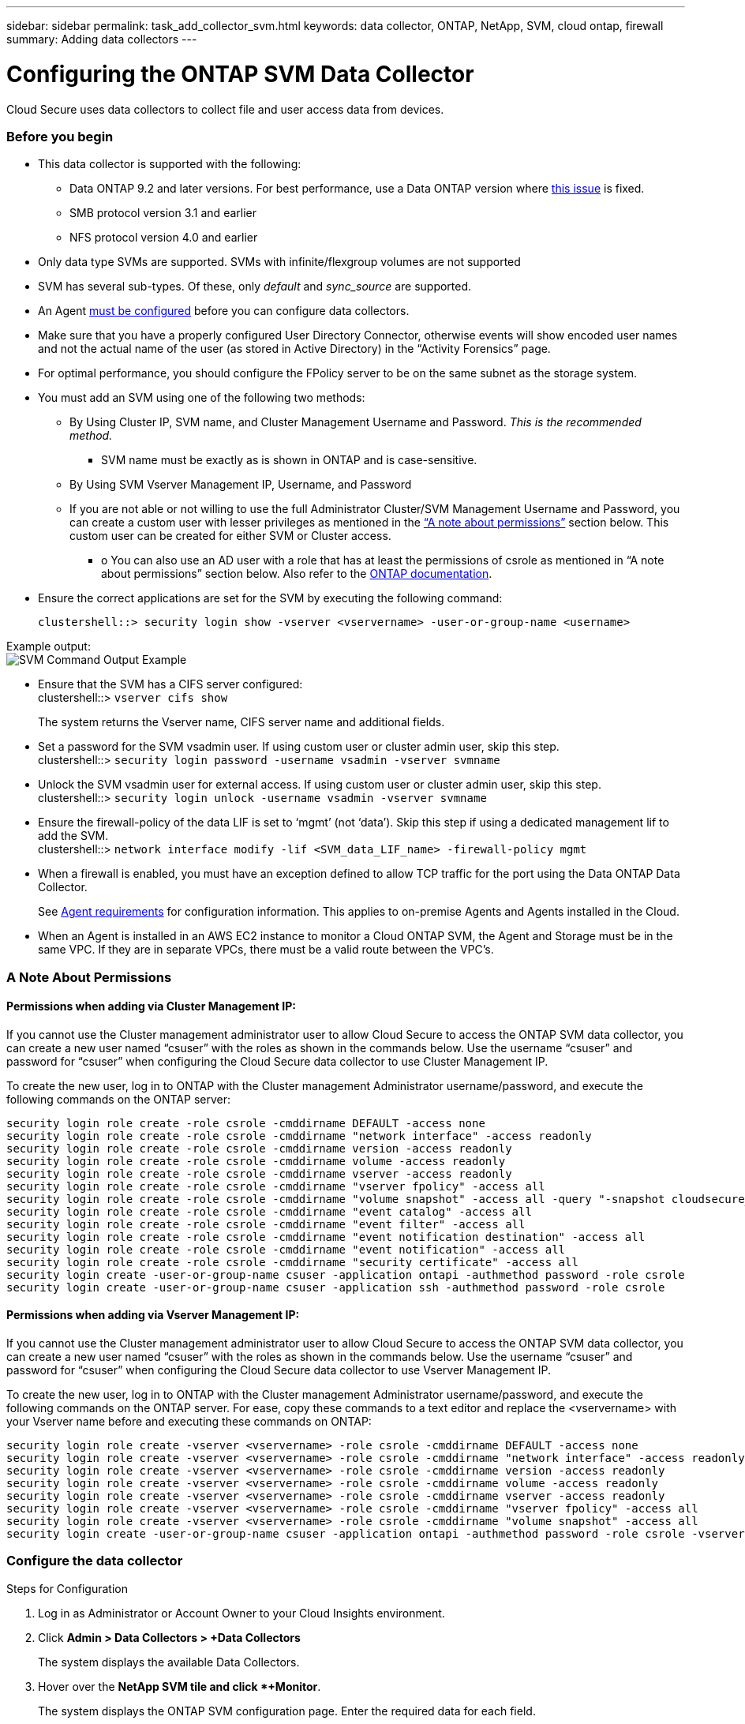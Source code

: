 ---
sidebar: sidebar
permalink: task_add_collector_svm.html
keywords:  data collector, ONTAP, NetApp, SVM, cloud ontap, firewall
summary: Adding data collectors
---

= Configuring the ONTAP SVM Data Collector 

:toc: macro
:hardbreaks:
:toclevels: 1
:nofooter:
:icons: font
:linkattrs:
:imagesdir: ./media/

[.lead]
Cloud Secure uses data collectors to collect file and user access data from devices. 

=== Before you begin

* This data collector is supported with the following:
** Data ONTAP 9.2 and later versions. For best performance, use a Data ONTAP version where link:https://mysupport.netapp.com/site/bugs-online/product/ONTAP/BURT/1372994[this issue] is fixed. 
** SMB protocol version 3.1 and earlier
**	NFS protocol version 4.0 and earlier 

* Only data type SVMs are supported. SVMs with infinite/flexgroup volumes are not supported

* SVM has several sub-types. Of these, only _default_ and _sync_source_ are supported.

* An Agent link:task_cs_add_agent.html[must be configured] before you can configure data collectors. 

* Make sure that you have a properly configured User Directory Connector, otherwise events will show encoded user names and not the actual name of the user (as stored in Active Directory) in the “Activity Forensics” page.

* For optimal performance, you should configure the FPolicy server to be on the same subnet as the storage system.

//* You need the SVM management IP address or the cluster IP, and username / password for login.

* You must add an SVM using one of the following two methods:
** By Using Cluster IP, SVM name, and Cluster Management Username and Password. _This is the recommended method._
*** SVM name must be exactly as is shown in ONTAP and is case-sensitive.
** By Using SVM Vserver Management IP, Username, and Password
** If you are not able or not willing to use the full Administrator Cluster/SVM Management Username and Password, you can create a custom user with lesser privileges as mentioned in the link:#a-note-about-permissions[“A note about permissions”] section below. This custom user can be created for either SVM or Cluster access.
*** o	You can also use an AD user with a role that has at least the permissions of csrole as mentioned in “A note about permissions” section below. Also refer to the link:https://docs.netapp.com/ontap-9/index.jsp?topic=%2Fcom.netapp.doc.pow-adm-auth-rbac%2FGUID-0DB65B04-71DB-43F4-9A0F-850C93C4896C.html[ONTAP documentation].

* Ensure the correct applications are set for the SVM by executing the following command:

 clustershell::> security login show -vserver <vservername> -user-or-group-name <username>   
 
Example output:
 image:cs_svm_sample_output.png[SVM Command Output Example]

////
security login show -vserver svmname 
    Vserver: svmname
    Authentication Acct Is-Nsswitch
    User/Group Name Application Method Role Name Locked Group
    vsadmin http password vsadmin yes no
    vsadmin ontapi password vsadmin yes no
    vsadmin ssh password vsadmin yes no
    3 entries were displayed.
////
 
* Ensure that the SVM has a CIFS server configured:
 clustershell::> `vserver cifs show`
+ 
The system returns the Vserver name, CIFS server name and additional fields.
 
* Set a password for the SVM vsadmin user. If using custom user or cluster admin user, skip this step.
 clustershell::> `security login password -username vsadmin -vserver svmname`

* Unlock the SVM vsadmin user for external access. If using custom user or cluster admin user, skip this step.
 clustershell::> `security login unlock -username vsadmin -vserver svmname`

* Ensure the firewall-policy of the data LIF is set to ‘mgmt’ (not ‘data’). Skip this step if using a dedicated management lif to add the SVM.
 clustershell::> `network interface modify -lif <SVM_data_LIF_name> -firewall-policy mgmt`

* When a firewall is enabled, you must have an exception defined to allow TCP traffic for the port using the Data ONTAP Data Collector. 
+
See link:concept_cs_agent_requirements.html[Agent requirements] for configuration information. This applies to on-premise Agents and Agents installed in the Cloud.  

* When an Agent is installed in an AWS EC2 instance to monitor a Cloud ONTAP SVM, the Agent and Storage must be in the same VPC. If they are in separate VPCs, there must be a valid route between the VPC’s.

=== A Note About Permissions

==== Permissions when adding via *Cluster Management IP*:

If you cannot use the Cluster management administrator user to allow Cloud Secure to access the ONTAP SVM data collector, you can create a new user named “csuser” with the roles as shown in the commands below. Use the username “csuser” and password for “csuser” when configuring the Cloud Secure data collector to use Cluster Management IP. 

To create the new user, log in to ONTAP with the Cluster management Administrator username/password, and execute the following commands on the ONTAP server:

 security login role create -role csrole -cmddirname DEFAULT -access none
 security login role create -role csrole -cmddirname "network interface" -access readonly
 security login role create -role csrole -cmddirname version -access readonly
 security login role create -role csrole -cmddirname volume -access readonly
 security login role create -role csrole -cmddirname vserver -access readonly
 security login role create -role csrole -cmddirname "vserver fpolicy" -access all
 security login role create -role csrole -cmddirname "volume snapshot" -access all -query "-snapshot cloudsecure_*"
 security login role create -role csrole -cmddirname "event catalog" -access all
 security login role create -role csrole -cmddirname "event filter" -access all
 security login role create -role csrole -cmddirname "event notification destination" -access all
 security login role create -role csrole -cmddirname "event notification" -access all
 security login role create -role csrole -cmddirname "security certificate" -access all
 security login create -user-or-group-name csuser -application ontapi -authmethod password -role csrole
 security login create -user-or-group-name csuser -application ssh -authmethod password -role csrole


==== Permissions when adding via *Vserver Management IP*:

If you cannot use the Cluster management administrator user to allow Cloud Secure to access the ONTAP SVM data collector, you can create a new user named “csuser” with the roles as shown in the commands below. Use the username “csuser” and password for “csuser” when configuring the Cloud Secure data collector to use Vserver Management IP.

//If you cannot use the "vsadmin" user, since “vsadmin” has all the privileges, create a new user named “csuser” with the following roles as is shown in the command below. Use the username “csuser” and password for “csuser” for adding the Vserver via Vserver Mgmt IP in the ONTAP DataSource Addition UI.

To create the new user, log in to ONTAP with the Cluster management Administrator username/password, and execute the following commands on the ONTAP server. For ease, copy these commands to a text editor and replace the <vservername> with your Vserver name before and executing these commands on ONTAP:

 security login role create -vserver <vservername> -role csrole -cmddirname DEFAULT -access none
 security login role create -vserver <vservername> -role csrole -cmddirname "network interface" -access readonly
 security login role create -vserver <vservername> -role csrole -cmddirname version -access readonly
 security login role create -vserver <vservername> -role csrole -cmddirname volume -access readonly
 security login role create -vserver <vservername> -role csrole -cmddirname vserver -access readonly
 security login role create -vserver <vservername> -role csrole -cmddirname "vserver fpolicy" -access all
 security login role create -vserver <vservername> -role csrole -cmddirname "volume snapshot" -access all
 security login create -user-or-group-name csuser -application ontapi -authmethod password -role csrole -vserver <vservername>


////
If you cannot use the "vsadmin" user, create the following roles for the data collector using the "causer" user: 

`security login show -vserver svmname`
`security login role create -vserver svmname -role carole -cmddirname DEFAULT -access none`
`security login role create -vserver svmname -role carole -cmddirname "network interface" -access readonly`
`security login role create -vserver svmname -role carole -cmddirname version -access readonly`
`security login role create -vserver svmname -role carole -cmddirname volume -access readonly`
`security login role create -vserver svmname -role carole -cmddirname vserver -access readonly`
`security login role create -vserver svmname -role carole -cmddirname "vserver fpolicy" -access all` 
`security login create -user-or-group-name causer -application ontapi -authmethod password -role carole -vserver svmname`

Note that if the data collector is added using "causer", link:cs_cs_automated_response_policies.html[alert response snapshots] cannot be taken by default. To enable snapshots for causer, the commands above must also include the *"volume snapshot"* line below:

`security login show -vserver svmname`
`security login role create -vserver svmname -role carole -cmddirname DEFAULT -access none`
`security login role create -vserver svmname -role carole -cmddirname "network interface" -access readonly`
`security login role create -vserver svmname -role carole -cmddirname version -access readonly`
`security login role create -vserver svmname -role carole -cmddirname volume -access readonly`
`security login role create -vserver svmname -role carole -cmddirname vserver -access readonly`
`security login role create -vserver svmname -role carole -cmddirname "vserver fpolicy" -access all` 
`security login role create -vserver <vservername> -role carole -cmddirname "volume snapshot" -access all`
`security login create -user-or-group-name causer -application ontapi -authmethod password -role carole -vserver svmname`
////


=== Configure the data collector

.Steps for Configuration 

. Log in as Administrator or Account Owner to your Cloud Insights environment. 

. Click *Admin > Data Collectors > +Data Collectors* 
+
The system displays the available Data Collectors. 

. Hover over the *NetApp SVM tile and click *+Monitor*.  
+
The system displays the ONTAP SVM configuration page. Enter the required data for each field. 

[caption=]
.Configuration
[cols=2*, cols"50,50"]
[Options=header]
|===
|Field|Description
|Name |Unique name for the Data Collector
|Agent|Select a configured agent from the list.
|Connect via Management IP for:|Select either Cluster IP or SVM Management IP
|Cluster / SVM Management IP Address|The IP address for the cluster or the SVM, depending on your selection above.
|SVM Name|The Name of the SVM (this field is required when connecting via Cluster IP)
|Username|User name to access the SVM/Cluster
When adding via Cluster IP the options are:
1.	Cluster-admin 
2.	‘csuser’ 
3.	AD-user having similar role as csuser.
When adding via SVM IP the options are:
4.	vsadmin 
5.	‘csuser’ 
6.	AD-username having similar role as csuser.

|Password|Password for the above user name
|Filter Shares/Volumes|Choose whether to include or exclude Shares / Volumes from event collection
|Enter complete share names to exclude/include|Comma-separated list of shares to exclude or include (as appropriate) from event collection
|Enter complete volume names to exclude/include|Comma-separated list of volumes to exclude or include (as appropriate) from event collection
|Monitor Folder Access|When checked, enables events for folder access monitoring. Note that folder create/rename and delete will be monitored even without this option selected. Enabling this will increase the number of events monitored.
|===


.After you finish

//* Click *Test Configuration* to check the status of the collector you configured.

* In the Installed Data Collectors page, use the options menu on the right of each collector to edit the data collector. You can restart the data collector or edit data collector configuration attributes. 


=== Troubleshooting 

Known problems and their resolutions are described in the following table. 

In the case of an error, click on _more detail_ in the _Status_ column for detail about the error.

image:CS_Data_Collector_Error.png[]

[cols=2*, options="header", cols"30,70"]

|===
|Problem: | Resolution:

|Data Collector runs for some time and stops after a random time, failing with: "Error message: Connector is in error state. Service name: audit. Reason for failure: External fpolicy server overloaded."
|The event rate from ONTAP was much higher than what the Agent box can handle. Hence the connection got terminated.

Check the peak traffic in CloudSecure when the disconnection happened. This you can check from the *CloudSecure > Activity Forensics > All Activity* page.

If the peak aggregated traffic is higher than what the Agent Box can handle, then please refer to the Event Rate Checker page on how to size for Collector deployment in an Agent Box.

If the Agent was installed in the Agent box prior to 4 March 2021, run the following commands in the Agent box:

 echo 'net.core.rmem_max=8388608' >> /etc/sysctl.conf
 echo 'net.ipv4.tcp_rmem = 4096 2097152 8388608' >> /etc/sysctl.conf
 sysctl -p

Restart the collector from the UI after resizing.


|Collector reports Error Message: “No local IP address found on the connector that can reach the data interfaces of the SVM”.
|This is most likely due to a networking issue on the ONTAP side. Please follow these steps:

1. Ensure that there are no firewalls on the SVM data lif or the management lif which are blocking the connection from the SVM.

2. When adding an SVM via a cluster management IP, please ensure that the data lif and management lif of the SVM are pingable from the Agent VM. In case of issues, check the gateway, netmask and routes for the lif.

You can also try logging in to the cluster via ssh using the cluster management IP, and ping the Agent IP. Make sure that the agent IP is pingable:

_network ping -vserver <vserver name> -destination <Agent IP> -lif <Lif Name> -show-detail_

If not pingable, make sure the network settings in ONTAP are correct, so that the Agent machine is pingable.

3. If you have tried connecting via Cluster IP and it is not working, try connecting directly via SVM IP. Please see above for the steps to connect via SVM IP.

4. While adding the collector via SVM IP and vsadmin credentials, check if the SVM Lif has Data plus Mgmt role enabled. In this case ping to the SVM Lif will work, however SSH to the SVM Lif will not work.
If yes, create an SVM Mgmt Only Lif and try connecting via this SVM management only Lif.

5. If it is still not working, create a new SVM Lif and try connecting through that Lif. Make sure that the subnet mask is correctly set.

6. Advanced Debugging:
a)	Start a packet trace in ONTAP.
b)	Try to connect a data collector to the SVM from CloudSecure UI.
c)	Wait till the error appears. Stop the packet trace in ONTAP.
d)	Open the packet trace from ONTAP. It is available at this location

 _\https://<cluster_mgmt_ip>/spi/<clustername>/etc/log/packet_traces/_
 
e)	Make sure there is a SYN from ONTAP to the Agent box.
f)	If there is no SYN from ONTAP then it is an issue with firewall in ONTAP.
g)	Open the firewall in ONTAP, so that ONTAP is able to connect the agent box.

7. If it is still not working, please consult the networking team to make sure that no external firewall is blocking the connection from ONTAP to the Agent box.

8. If none of the above solves the issue, open a case with link:http://docs.netapp.com/us-en/cloudinsights/concept_requesting_support.html[Netapp Support] for further assistance.



|Message: "Failed to determine ONTAP type for [hostname: <IP Address>. Reason: Connection error to Storage System <IP Address>: Host is unreachable (Host unreachable)"
|1. Verify that the correct SVM IP Management address or Cluster Management IP has been provided.
2. SSH to the SVM or the Cluster to which you are intending to connect. Once you are connected ensure that the SVM or the Cluster name is correct.

|Error Message: "Connector is in error state. Service.name: audit. Reason for failure: External fpolicy server terminated."
|1. It is most likely that a firewall is blocking the necessary ports in the agent machine. Verify the port range 35000-55000/tcp is opened for the agent machine to connect from the SVM. Also ensure that there are no firewalls enabled from the ONTAP side blocking communication to the agent machine.

2. Type the following command in the Agent box and ensure that the port range is open.

_sudo iptables-save \| grep 3500*_

Sample output should look like:

_-A IN_public_allow -p tcp -m tcp --dport 35000 -m conntrack -ctstate NEW -j ACCEPT_

3. Login to SVM, enter the following commands and check that no firewall is set to block the communication with ONTAP.

_system services firewall show_
_system services firewall policy show_

link:https://docs.netapp.com/ontap-9/index.jsp?topic=%2Fcom.netapp.doc.dot-cm-nmg%2FGUID-969851BB-4302-4645-8DAC-1B059D81C5B2.html[Check firewall commands] on the ONTAP side.

4. SSH to the SVM/Cluster which you want to monitor. Ping the Agent box from the SVM management lif (with CIFS, NFS protocols support) and ensure that ping is working:

 _network ping -vserver <vserver name> -destination <Agent IP> -lif <Lif Name> -show-detail_

If not pingable, make sure the network settings in ONTAP are correct, so that the Agent machine is pingable.

5.If a single SVM is added twice added to a tenant via 2 data collectors, then this error will be shown. Delete one of the data collectors thru the UI. Then restart the other data collector thru the UI. Then the data collector will show “RUNNING” status and will start receiving events from SVM.

Basically, in a tenant, 1 SVM should be added only once, via 1 data collector. 1 SVM should not added twice via 2 data collectors.

6. In instances where the same SVM was added in two different Cloud Secure environments (tenants), the last one will always succeed. The second collector will configure fpolicy with its own IP address and kick out the first one. So the collector in the first one will stop receiving events and its "audit" service will enter into error state.
To prevent this, configure each SVM on a single environment.


|No events seen in activity page.
|1. Check if ONTAP collector is in “RUNNING” state. If yes, then ensure that some cifs events are being generated on the cifs client VMs by opening some files.

2. If no activities are seen, please login to the SVM and enter the following command. 
_<SVM>event log show -source fpolicy_ 
Please ensure that there are no errors related to fpolicy.

3. If no activities are seen, please login to the SVM. Enter the following command 
_<SVM>fpolicy show_
Please check if the fpolicy policy named with prefix “metadata_service” has been set and status is “on”. If not set, then most likely the Agent is unable to execute the commands in the SVM. Please ensure all the prerequisites as described in the beginning of the page have been followed.

|SVM Data Collector is in error state and Errror message is “Agent failed to connect to the collector” 
|1. Most likely the Agent is overloaded and is unable to connect to the Data Source collectors. 
2. Check how many Data Source collectors are connected to the Agent. 
3. Also check the data flow rate in the “All Activity” page in the UI. 
4. If the number of activities per second is significantly high, install another Agent and move some of the Data Source Collectors to the new Agent.

|SVM Data Collector shows error message as "fpolicy.server.connectError: Node failed to establish a connection with the FPolicy server "12.195.15.146" ( reason: "Select Timed out")"
|Firewall is enabled in SVM/Cluster. So fpolicy engine is unable to connect to fpolicy server.
CLIs in ONTAP which can be used to get more information are:

event log show -source fpolicy which shows the error
event log show -source fpolicy -fields event,action,description which shows more details.

link:https://docs.netapp.com/ontap-9/index.jsp?topic=%2Fcom.netapp.doc.dot-cm-nmg%2FGUID-969851BB-4302-4645-8DAC-1B059D81C5B2.html[Check firewall commands] on the ONTAP side.

|Error Message: “Connector is in error state. Service name:audit. Reason for failure: No valid data interface (role: data,data protocols: NFS or CIFS or both, status: up) found on the SVM.”
|Ensure there is an operational interface (having role as data and data protocol as CIFS/NFS.


|The data collector goes into Error state and then goes into RUNNING state after some time, then back to Error again. This cycle repeats. 
|This typically happens in the following scenario:
1.	There are multiple data collectors added.
2.	The data collectors which show this kind of behavior will have 1 SVM added to these data collectors. Meaning 2 or more data collectors are connected to 1 SVM.
3.	Ensure 1 data collector connects to only 1 SVM. 
4.	Delete the other data collectors which are connected to the same SVM.

|Connector is in error state. Service name: audit. Reason for failure: Failed to configure (policy on SVM svmname. Reason: Invalid value specified for 'shares-to-include' element within 'fpolicy.policy.scope-modify: "Federal'
|The share names need to be given without any quotes. Edit the ONTAP SVM DSC configuration to correct the share names.

_Include and exclude shares_ is not intended for a long list of share names. Use filtering by volume instead if you have a large number of shares to include or exclude.

|There are existing fpolicies in the Cluster which are unused. What should be done with those prior to installation of Cloud Secure?
|It is recommended to delete all existing unused fpolicy settings even if they are in disconnected state. Cloud Secure will create fpolicy with the prefix "cloudsecure_". All other unused fpolicy configurations can be deleted.

CLI command to show fpolicy list:

_fpolicy show_

Steps to delete fpolicy configurations:

_fpolicy disable -vserver <svmname> -policy-name <policy_name>_
_fpolicy policy scope delete -vserver <svmname> -policy-name <policy_name>_
_fpolicy policy delete -vserver <svmname> -policy-name <policy_name>_
_fpolicy policy event delete -vserver <svmname> -event-name <event_list>_
_fpolicy policy external-engine delete -vserver <svmname> -engine-name <engine_name>_

|After enabling Cloud Secure, ONTAP performance is impacted: Latency becomes sporadically high, IOPs become sporadically low.
|Ensure that you are using a Data ONTAP version where link:https://mysupport.netapp.com/site/bugs-online/product/ONTAP/BURT/1372994[this issue] is fixed. 


|===

If you are still experiencing problems, reach out to the support links mentioned in the *Help > Support* page.
